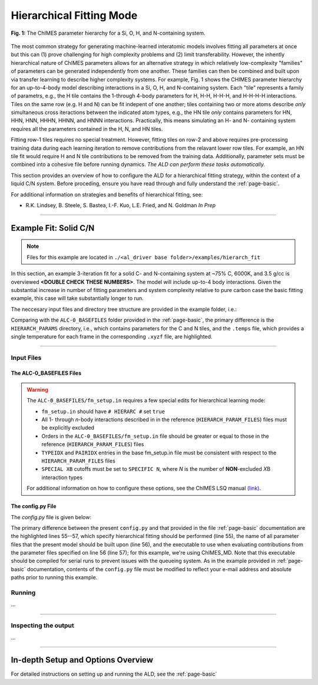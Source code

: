.. _page-hierarch:

***************************************
Hierarchical Fitting Mode
***************************************


.. figure:: hierarchy.png
  :width: 500
  :align: center
  
  **Fig. 1:** The ChIMES parameter hierarchy for a Si, O, H, and N-containing system.


The most common strategy for generating machine-learned interatomic models involves fitting all parameters at once but this can (1) prove challenging for high complexity problems and (2) limit transferability. However, the inhently hierarchical nature of ChIMES parameters allows for an alternative strategy in which relatively low-complexity "families" of parameters can be generated independently from one another. These families can then be combined and built upon via transfer learning to describe higher complexity systems. For example, Fig. 1 shows the CHIMES parameter hierarchy for an up-to-4-body model describing interactions in a Si, O, H, and N-containing system. Each "tile" represents a family of parametrs, e.g., the H tile contains the 1-through 4-body parameters for H, H-H, H-H-H, and H-H-H-H interactions. Tiles on the same row (e.g. H and N) can be fit indepent of one another; tiles containing two or more atoms describe *only* simultaneous cross iteractions between the indicated atom types, e.g., the HN tile *only* contains parameters for HN, HHN, HNN, HHHN, HHNN, and HNNN interactions. Practically, this means simulating an H- and N- containing system requires all the parameters contained in the H, N, and HN tiles. 

Fitting row-1 tiles requires no special treatment. However, fitting tiles on row-2 and above requires pre-processing training data during each learning iteration to remove contributions from the relavant lower row tiles. For example, an HN tile fit would require H and N tile contributions to be removed from the training data. Additionally, parameter sets must be combined into a cohesive file before running dynamics. *The ALD can perform these tasks automatically.*

This section provides an overview of how to configure the ALD for a hierarchical fitting strategy, within the context of a liquid C/N system. Before proceding, ensure you have read through and fully understand the :ref:`page-basic`.


For additional information on strategies and benefits of hierarchical fitting, see: 

* R.K. Lindsey, B. Steele, S. Bastea, I.-F. Kuo, L.E. Fried, and N. Goldman *In Prep*

.. **UPDATE JOURNAL** ... this would be for C/N ... try for JCTC   `(link) < UPDATE >`_

-------

============================
Example Fit: Solid C/N
============================


.. Note ::

    Files for this example are located in ``./<al_driver base folder>/examples/hierarch_fit``
    
In this section, an example 3-iteration fit for a solid C- and N-containing system at ~75% C, 6000K, and 3.5 g/cc is overviewed **<DOUBLE CHECK THESE NUMBERS>**. The model will include up-to-4 body interactions. Given the substantial increase in number of fitting parameters and system complexity relative to pure carbon case the basic fitting example, this case will take substantially longer to run.


The neccesary input files and directory tree structure are provided in the example folder, i.e.:

.. code-block :: 
    :emphasize-lines: 4,14-16

    $: tree 
    .
    ├── ALC-0_BASEFILES
    │   |-- 20.3percN_3.5gcc.temps
    │   |-- 20.3percN_3.5gcc.xyzf
    │   |-- fm_setup.in
    │   └── traj_list.dat
    ├── CHIMESMD_BASEFILES
    │   |-- base.run_md.in
    │   |-- bonds.dat
    │   |-- case-0.indep-0.input.xyz
    │   |-- case-0.indep-0.run_md.in
    │   └── run_molanal.sh
    ├── HIERARCH_PARAMS
    │   |-- C.params.txt.reduced
    │   └── N.params.txt.reduced
    └── QM_BASEFILES
        |-- 6000.INCAR
        |-- C.POTCAR
        |-- KPOINTS
        |-- N.POTCAR
        └── POTCAR
    
Comparing with the ``ALC-0_BASEFILES`` folder provided in the :ref:`page-basic`, the primary difference is the ``HIERARCH_PARAMS`` directory, i.e., which contains parameters for the C and N tiles, and the ``.temps`` file, which provides a single temperature for each frame in the corresponding ``.xyzf`` file, are highlighted.


-------

------------------------------------------
Input Files 
------------------------------------------

~~~~~~~~~~~~~~~~~~~~~~~~~~~~~~~~
The ALC-0_BASEFILES Files 
~~~~~~~~~~~~~~~~~~~~~~~~~~~~~~~~

.. Warning ::

    The ``ALC-0_BASEFILES/fm_setup.in`` requires a few special edits for hierarchical learning mode:

    * ``fm_setup.in`` should have ``# HIERARC #`` set ``true``
    * All 1- through *n*\-body interactions described in in the reference (``HIERARCH_PARAM_FILES``) files must be explicitly excluded
    * Orders in the ``ALC-0_BASEFILES/fm_setup.in`` file should be greater or equal to those in the reference (``HIERARCH_PARAM_FILES``) files
    * ``TYPEIDX`` and ``PAIRIDX`` entries in the base fm_setup.in file must be consistent with respect to the ``HIERARCH_PARAM_FILES`` files
    * ``SPECIAL XB`` cutoffs must be set to ``SPECIFIC N``, where *N* is the number of **NON**-excluded *X*\B interaction types 
    
    For additional information on how to configure these options, see the ChIMES LSQ manual `(link) <https://chimes-lsq.readthedocs.io/en/latest/>`_.

~~~~~~~~~~~~~~~~~~~~~~~~~~~~~~~~
The config.py File
~~~~~~~~~~~~~~~~~~~~~~~~~~~~~~~~

The `config.py` file is given below:

.. code-block :: python
    :linenos:
    :emphasize-lines: 55-57
    
    ################################
    ##### General variables
    ################################

    EMAIL_ADD     = "lindsey11@llnl.gov" # driver will send updates on the status of the current run ... If blank (""), no emails are sent

    ATOM_TYPES = ['C', 'N']
    NO_CASES = 1

    DRIVER_DIR     = "/p/lustre2/rlindsey/al_driver/src/"
    WORKING_DIR    = "/p/lustre2/rlindsey/al_driver/examples/hierarch_fit"
    CHIMES_SRCDIR  = "/p/lustre2/rlindsey/chimes_lsq/src/"

    ################################
    ##### ChIMES LSQ
    ################################

    ALC0_FILES    = WORKING_DIR + "ALL_BASE_FILES/ALC-0_BASEFILES/"
    CHIMES_LSQ    = CHIMES_SRCDIR + "../build/chimes_lsq"
    CHIMES_SOLVER = CHIMES_SRCDIR + "../build/chimes_lsq.py"
    CHIMES_POSTPRC= CHIMES_SRCDIR + "../build/post_proc_chimes_lsq.py"

    # Generic weight settings

    WEIGHTS_FORCE =   1.0

    REGRESS_ALG   = "dlasso"
    REGRESS_VAR   = "1.0E-5"
    REGRESS_NRM   = True

    # Job submitting settings (avoid defaults because they will lead to long queue times)

    CHIMES_BUILD_NODES = 2
    CHIMES_BUILD_QUEUE = "pdebug"
    CHIMES_BUILD_TIME  = "01:00:00"

    CHIMES_SOLVE_NODES = 2
    CHIMES_SOLVE_QUEUE = "pdebug"
    CHIMES_SOLVE_TIME  = "01:00:00"

    ################################
    ##### Molecular Dynamics
    ################################

    MD_STYLE        = "CHIMES"
    CHIMES_MD_MPI   = CHIMES_SRCDIR + "../build/chimes_md"

    MOLANAL         = CHIMES_SRCDIR + "../contrib/molanal/src/"
    MOLANAL_SPECIES = ["C1", "N1"]

    ################################
    ##### Hierarchical fitting block
    ################################

    DO_HIERARCH = True
    HIERARCH_PARAM_FILES = ['C.params.txt.reduced', 'N.params.txt.reduced']
    HIERARCH_EXE = CHIMES_MD_SER

    ################################
    ##### Single-Point QM
    ################################

    QM_FILES = WORKING_DIR + "ALL_BASE_FILES/QM_BASEFILES"
    VASP_EXE = "/usr/gapps/emc-vasp/vasp.5.4.4/build/gam/vasp"
    
The primary difference between the present ``config.py`` and that provided in the  file :ref:`page-basic` documentation are the highlighted lines 55--57, which specify hierarchical fitting should be performed (line 55), the name of all parameter files that the present model should be built upon (line 56), and the executable to use when evaluating contributions from the parameter files specified on line 56 (line 57); for this example, we're using ChIMES_MD. Note that this executable should be compiled for serial runs to prevent issues with the queueing system. As in the example provided in :ref:`page-basic` documentation, contents of the ``config.py`` file must be modified to reflect your e-mail address and absolute paths prior to running this example.


------------------------------------------
Running
------------------------------------------

...

-------

------------------------------------------
Inspecting the output
------------------------------------------

...

-------


========================================================
In-depth Setup and Options Overview
========================================================

For detailed instructions on setting up and running the ALD, see the :ref:`page-basic`

